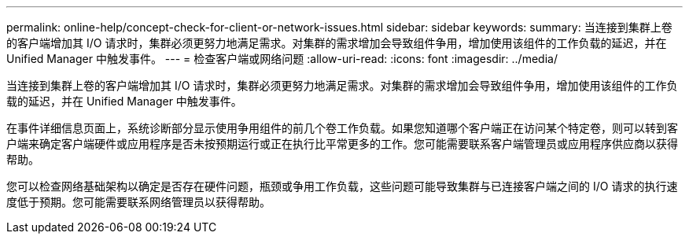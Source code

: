 ---
permalink: online-help/concept-check-for-client-or-network-issues.html 
sidebar: sidebar 
keywords:  
summary: 当连接到集群上卷的客户端增加其 I/O 请求时，集群必须更努力地满足需求。对集群的需求增加会导致组件争用，增加使用该组件的工作负载的延迟，并在 Unified Manager 中触发事件。 
---
= 检查客户端或网络问题
:allow-uri-read: 
:icons: font
:imagesdir: ../media/


[role="lead"]
当连接到集群上卷的客户端增加其 I/O 请求时，集群必须更努力地满足需求。对集群的需求增加会导致组件争用，增加使用该组件的工作负载的延迟，并在 Unified Manager 中触发事件。

在事件详细信息页面上，系统诊断部分显示使用争用组件的前几个卷工作负载。如果您知道哪个客户端正在访问某个特定卷，则可以转到客户端来确定客户端硬件或应用程序是否未按预期运行或正在执行比平常更多的工作。您可能需要联系客户端管理员或应用程序供应商以获得帮助。

您可以检查网络基础架构以确定是否存在硬件问题，瓶颈或争用工作负载，这些问题可能导致集群与已连接客户端之间的 I/O 请求的执行速度低于预期。您可能需要联系网络管理员以获得帮助。
